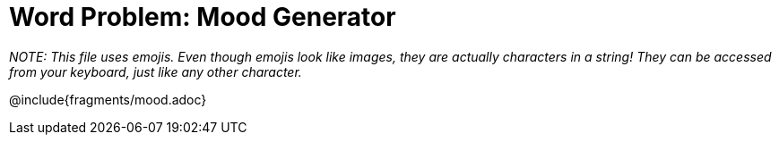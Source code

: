 = Word Problem: Mood Generator

_NOTE: This file uses emojis. Even though emojis look like images, they are actually characters in a string! They can be accessed from your keyboard, just like any other character._

@include{fragments/mood.adoc}
